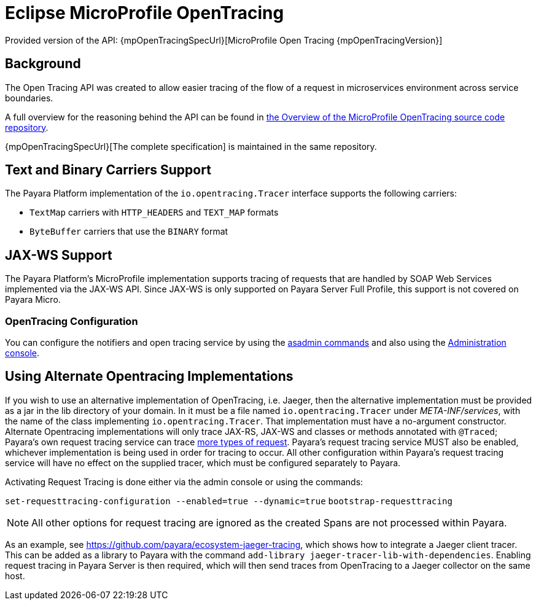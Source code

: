 [[eclipse-microprofile-opentracing]]
= Eclipse MicroProfile OpenTracing

Provided version of the API: {mpOpenTracingSpecUrl}[MicroProfile Open Tracing {mpOpenTracingVersion}]

[[background]]
== Background

The Open Tracing API was created to allow easier tracing of the flow of a request in microservices environment across service boundaries.

A full overview for the reasoning behind the API can be found in https://github.com/eclipse/microprofile-opentracing/blob/master/Overview.adoc[the Overview of the MicroProfile OpenTracing source code repository].

{mpOpenTracingSpecUrl}[The complete specification] is maintained in the same repository.

[[text-and-binary-carriers]]
== Text and Binary Carriers Support

The Payara Platform implementation of the `io.opentracing.Tracer` interface supports the following carriers:

* `TextMap` carriers with `HTTP_HEADERS` and `TEXT_MAP` formats 
* `ByteBuffer` carriers that use the `BINARY` format

[[jax-ws-support]]
== JAX-WS Support

The Payara Platform's MicroProfile implementation supports tracing of requests that are handled by SOAP Web Services implemented via the JAX-WS API. Since JAX-WS is only supported on Payara Server Full Profile, this support is not covered on Payara Micro.

[[opentracing-configuration]]
=== OpenTracing Configuration

You can configure the notifiers and open tracing service by using the xref:/Technical Documentation/Payara Server Documentation/Logging and Monitoring/Request Tracing Service/Asadmin Commands.adoc[asadmin commands] and also using the xref:/Technical Documentation/Payara Server Documentation/Logging and Monitoring/Request Tracing Service/Configuration.adoc[Administration console].

[[alternative-implementation]]
== Using Alternate Opentracing Implementations

If you wish to use an alternative implementation of OpenTracing, i.e. Jaeger, then the alternative implementation must be provided as a jar in the lib directory of your domain. In it must be a file named `io.opentracing.Tracer` under _META-INF/services_, with the name of the class implementing `io.opentracing.Tracer`. That implementation must have a no-argument constructor. Alternate Opentracing implementations will only trace JAX-RS, JAX-WS and classes or methods annotated with `@Traced`; Payara's own request tracing service can trace xref:/Technical Documentation/Payara Server Documentation/Logging and Monitoring/Request Tracing Service/Overview.adoc[more types of request]. Payara's request tracing service MUST also be enabled, whichever implementation is being used in order for tracing to occur. All other configuration within Payara's request tracing service will have no effect on the supplied tracer, which must be configured separately to Payara.

Activating Request Tracing is done either via the admin console or using the commands:

`set-requesttracing-configuration --enabled=true --dynamic=true`
`bootstrap-requesttracing`

NOTE: All other options for request tracing are ignored as the created Spans are not processed within Payara.

As an example, see https://github.com/payara/ecosystem-jaeger-tracing, which shows how to integrate a Jaeger client tracer. This can be added as a library to Payara with the command `add-library jaeger-tracer-lib-with-dependencies`. Enabling request tracing in Payara Server is then required, which will then send traces from OpenTracing to a Jaeger collector on the same host.

